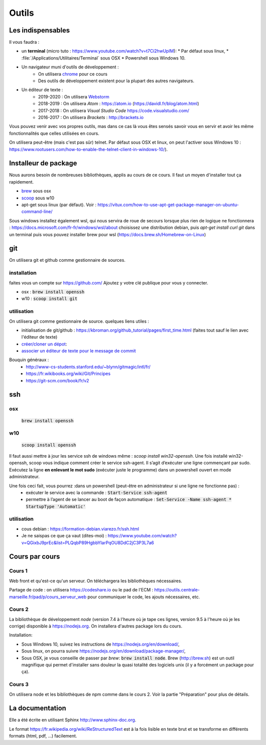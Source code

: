 ******
Outils
******

Les indispensables
==================

Il vous faudra :

* un **terminal** (micro tuto : https://www.youtube.com/watch?v=t7Ci2hwUpIM):
  * Par défaut sous linux,
  * :file:`/Applications/Utilitaires/Terminal` sous OSX
  * Powershell sous Windows 10.

* Un navigateur muni d'outils de développement :
    * On utilisera `chrome <https://www.google.fr/chrome>`_ pour ce cours
    * Des outils de développement existent pour la plupart des autres navigateurs.

* Un éditeur de texte :
    * 2019-2020 : On utilisera `Webstorm <https://www.jetbrains.com/webstorm/>`_
    * 2018-2019 : On utilisera *Atom* : https://atom.io (https://davidl.fr/blog/atom.html)
    * 2017-2018 : On utilisera *Visual Studio Code* https://code.visualstudio.com/
    * 2016-2017 : On utilisera *Brackets* : http://brackets.io



Vous pouvez venir avec vos propres outils, mas dans ce cas là vous êtes sensés savoir vous en servir et avoir les même fonctionnalités que celles utilisées en cours.


On utilisera peut-être (mais c'est pas sûr) telnet. Par défaut sous OSX et linux, on peut l'activer sous Windows 10 : https://www.rootusers.com/how-to-enable-the-telnet-client-in-windows-10/).

Installeur de package
=====================

Nous aurons besoin de nombreuses bibliothèques, applis au cours de ce cours. Il faut un moyen d'installer tout ça rapidement.

* `brew <https://brew.sh/>`_ sous osx
* `scoop <https://scoop.sh/>`_ sous w10
* apt-get sous linux (par défaut). Voir :  https://vitux.com/how-to-use-apt-get-package-manager-on-ubuntu-command-line/


Sous windows installez également wsl, qui nous servira de roue de secours lorsque plus rien de logique ne fonctionnera : https://docs.microsoft.com/fr-fr/windows/wsl/about choisissez une distribution debian, puis `apt-get  install curl git` dans un terminal puis vous pouvez installer brew pour wsl (https://docs.brew.sh/Homebrew-on-Linux) 


git
===

On utilisera git et github comme gestionnaire de sources.

installation
------------

faites vous un compte sur https://github.com/ Ajoutez y votre clé publique pour vous y connecter.

* osx : :code:`brew install openssh` 
* w10 : :code:`scoop install git`

    
utilisation
-----------     

On utilisera git comme gestionnaire de source. quelques liens utiles :

* initialisation de git/github : https://kbroman.org/github_tutorial/pages/first_time.html (faites tout sauf le lien avec l'éditeur de texte)
* `créer/cloner un dépot <https://git-scm.com/book/fr/v2/Les-bases-de-Git-D%C3%A9marrer-un-d%C3%A9p%C3%B4t-Git>`_: 
* `associer un éditeur de texte pour le message de commit <https://help.github.com/en/articles/associating-text-editors-with-git>`_ 

Bouquin généraux : 
    * http://www-cs-students.stanford.edu/~blynn/gitmagic/intl/fr/
    * https://fr.wikibooks.org/wiki/Git/Principes
    * https://git-scm.com/book/fr/v2


ssh
===

osx
--- 

    :code:`brew install openssh` 

w10
---

    :code:`scoop install openssh`


Il faut aussi mettre à jour les service ssh de windows même : `scoop install win32-openssh`. Une fois installé win32-openssh, scoop vous indique comment créer le service ssh-agent. Il s’agit d’exécuter une ligne commençant par sudo. Exécutez la ligne **en enlevant le mot sudo** (exécuter juste le programme) dans un powershell ouvert en mode administrateur.

Une fois ceci fait, vous pourrez :dans un powershell (peut-être en administrateur si une ligne ne fonctionne pas) :
    * exécuter le service avec la commande : :code:`Start-Service ssh-agent`
    * permettre à l’agent de se lancer au boot de façon automatique : :code:`Set-Service -Name ssh-agent   * StartupType 'Automatic'`

utilisation
-----------

* cous debian : https://formation-debian.viarezo.fr/ssh.html
* Je ne saispas ce que ça vaut (dites-moi) : https://www.youtube.com/watch?v=QGixbJ9prEc&list=PLQqbP89HgbbYIarPqOU8DdC2jC3P3L7a6


Cours par cours
===============

Cours 1
-------

Web front et qu'est-ce qu'un serveur. On téléchargera les bibliothèques nécessaires.

Partage de code : on utilisera https://codeshare.io ou le pad de l'ECM : https://outils.centrale-marseille.fr/pad/p/cours_serveur_web pour communiquer le code, les ajouts nécessaires, etc.

Cours 2
-------

La bibliothèque de développement *node* (version 7.4 à l'heure où je tape ces lignes, version 9.5 à l'heure où je les corrige) disponible à https://nodejs.org. On installera d'autres package lors du cours.

Installation:

* Sous Windows 10, suivez les instructions de https://nodejs.org/en/download/,
* Sous linux, on pourra suivre https://nodejs.org/en/download/package-manager/,
* Sous OSX, je vous conseille de passer par *brew*: :code:`brew install node`. Brew (http://brew.sh) est un outil magnifique qui permet d'installer sans douleur la quasi totalité des logiciels unix (il y a forcément un package pour ça).

Cours 3
-------

On utilisera node et les bibliothèques de npm comme dans le cours 2. Voir la partie "Préparation" pour plus de détails.


La documentation
================

Elle a été écrite en utilisant Sphinx http://www.sphinx-doc.org.

Le format https://fr.wikipedia.org/wiki/ReStructuredText est à la fois lisible en texte brut et se transforme en différents formats (html, pdf, ...) facilement.
